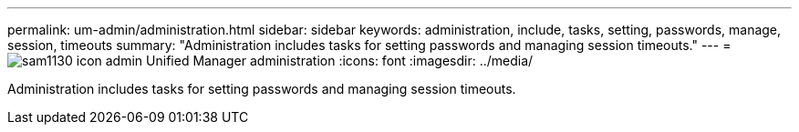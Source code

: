 ---
permalink: um-admin/administration.html
sidebar: sidebar
keywords: administration, include, tasks, setting, passwords, manage, session, timeouts
summary: "Administration includes tasks for setting passwords and managing session timeouts."
---
= image:../media/sam1130-icon-admin.gif[] Unified Manager administration
:icons: font
:imagesdir: ../media/

[.lead]
Administration includes tasks for setting passwords and managing session timeouts.
